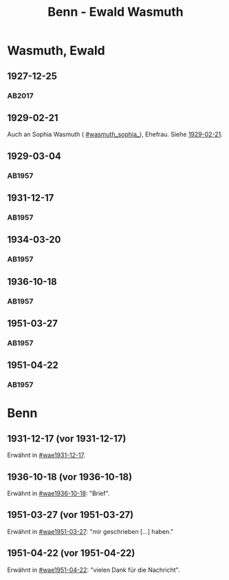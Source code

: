 #+STARTUP: content
#+STARTUP: showall
 #+STARTUP: showeverythingn
#+TITLE: Benn - Ewald Wasmuth

* Wasmuth, Ewald
:PROPERTIES:
:CUSTOM_ID: wasmuth_ewald_1890
:EMPF:     1
:FROM: Benn
:TO: Wasmuth, Ewald
:GEB: 1890
:TOD: 1963
:END:
** 1927-12-25
   :PROPERTIES:
   :CUSTOM_ID: wae1927-12-25
   :TRAD: DLA/Wasmuth
   :ORT: [Berlin]
   :END:
*** AB2017
    :PROPERTIES:
    :NR:       36
    :S:        42
    :AUSL:     
    :FAKS:     
    :S_KOM:    396-97
    :VORL:     
    :END:
** 1929-02-21
   :PROPERTIES:
   :CUSTOM_ID: wae1929-02-21
   :END:   
Auch an Sophia Wasmuth ( [[#wasmuth_sophia_]]), Ehefrau. Siehe [[file:wasmuth_sophia.org::#was1929-02-21][1929-02-21]].
** 1929-03-04
   :PROPERTIES:
   :CUSTOM_ID: wae1929-03-04
   :END:   
*** AB1957
:PROPERTIES:
:S: 33
:S_KOM: 344
:END:
** 1931-12-17
   :PROPERTIES:
   :CUSTOM_ID: wae1931-12-17
   :END:   
*** AB1957
:PROPERTIES:
:S: 50
:S_KOM: 345
:END:
** 1934-03-20
   :PROPERTIES:
   :CUSTOM_ID: wae1934-03-20
   :END:   
*** AB1957
:PROPERTIES:
:S: 56-57
:S_KOM:
:END:
** 1936-10-18
   :PROPERTIES:
   :CUSTOM_ID: wae1936-10-18
   :END:   
*** AB1957
:PROPERTIES:
:S: 73-75
:S_KOM: 349
:END:
** 1951-03-27
   :PROPERTIES:
   :ORT: Berlin
   :CUSTOM_ID: wae1951-03-27
   :END:   
*** AB1957
:PROPERTIES:
:AUSL: t
:S: 208-10
:S_KOM: 372
:END:
** 1951-04-22
   :PROPERTIES:
   :ORT: Berlin
   :CUSTOM_ID: wae1951-04-22
   :END:   
*** AB1957
:PROPERTIES:
:AUSL: 
:S: 212-13
:S_KOM: 372-73
:END:
* Benn
:PROPERTIES:
:FROM: Wasmuth, Ewald
:TO: Benn
:END:
** 1931-12-17 (vor 1931-12-17)
   :PROPERTIES:
   :TRAD:
   :END:
Erwähnt in [[#wae1931-12-17]].
** 1936-10-18 (vor 1936-10-18)
   :PROPERTIES:
   :TRAD:
   :END:
Erwähnt in [[#wae1936-10-18]]: "Brief".
** 1951-03-27 (vor 1951-03-27)
   :PROPERTIES:
   :TRAD:
   :END:
Erwähnt in [[#wae1951-03-27]]: "mir geschrieben [...] haben."
** 1951-04-22 (vor 1951-04-22)
   :PROPERTIES:
   :TRAD:
   :END:
Erwähnt in [[#wae1951-04-22]]: "vielen Dank für die Nachricht".
